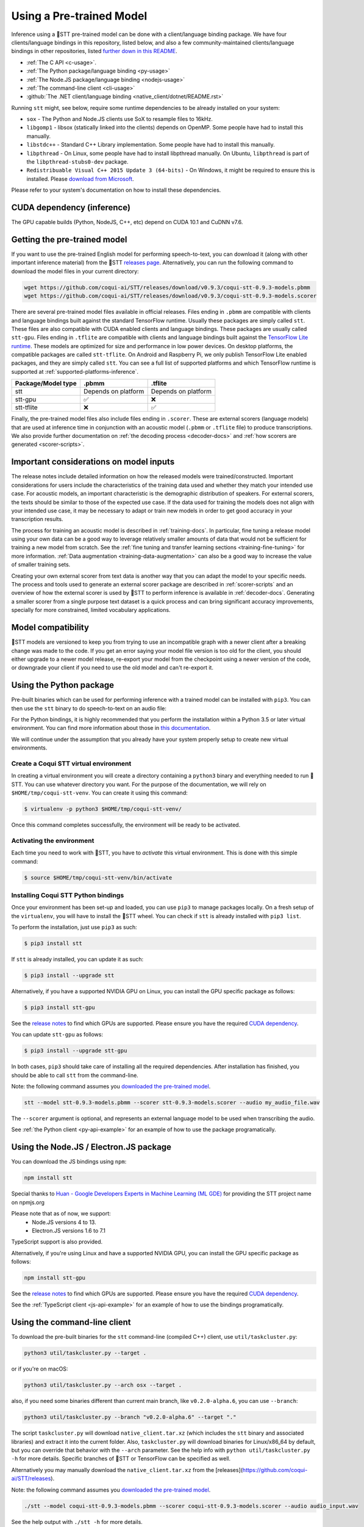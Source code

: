 .. _usage-docs:

Using a Pre-trained Model
=========================

Inference using a 🐸STT pre-trained model can be done with a client/language binding package. We have four clients/language bindings in this repository, listed below, and also a few community-maintained clients/language bindings in other repositories, listed `further down in this README <#third-party-bindings>`_.

* :ref:`The C API <c-usage>`.
* :ref:`The Python package/language binding <py-usage>`
* :ref:`The Node.JS package/language binding <nodejs-usage>`
* :ref:`The command-line client <cli-usage>`
* :github:`The .NET client/language binding <native_client/dotnet/README.rst>`

.. _runtime-deps:

Running ``stt`` might, see below, require some runtime dependencies to be already installed on your system:

* ``sox`` - The Python and Node.JS clients use SoX to resample files to 16kHz.
* ``libgomp1`` - libsox (statically linked into the clients) depends on OpenMP. Some people have had to install this manually.
* ``libstdc++`` - Standard C++ Library implementation. Some people have had to install this manually.
* ``libpthread`` - On Linux, some people have had to install libpthread manually. On Ubuntu, ``libpthread`` is part of the ``libpthread-stubs0-dev`` package.  
* ``Redistribuable Visual C++ 2015 Update 3 (64-bits)`` - On Windows, it might be required to ensure this is installed. Please `download from Microsoft <https://www.microsoft.com/download/details.aspx?id=53587>`_.

Please refer to your system's documentation on how to install these dependencies.

.. _cuda-inference-deps:

CUDA dependency (inference)
^^^^^^^^^^^^^^^^^^^^^^^^^^^

The GPU capable builds (Python, NodeJS, C++, etc) depend on CUDA 10.1 and CuDNN v7.6.

Getting the pre-trained model
^^^^^^^^^^^^^^^^^^^^^^^^^^^^^

If you want to use the pre-trained English model for performing speech-to-text, you can download it (along with other important inference material) from the 🐸STT `releases page <https://github.com/coqui-ai/STT/releases>`_. Alternatively, you can run the following command to download the model files in your current directory:

.. code-block:: bash

   wget https://github.com/coqui-ai/STT/releases/download/v0.9.3/coqui-stt-0.9.3-models.pbmm
   wget https://github.com/coqui-ai/STT/releases/download/v0.9.3/coqui-stt-0.9.3-models.scorer

There are several pre-trained model files available in official releases. Files ending in ``.pbmm`` are compatible with clients and language bindings built against the standard TensorFlow runtime. Usually these packages are simply called ``stt``. These files are also compatible with CUDA enabled clients and language bindings. These packages are usually called ``stt-gpu``. Files ending in ``.tflite`` are compatible with clients and language bindings built against the `TensorFlow Lite runtime <https://www.tensorflow.org/lite/>`_. These models are optimized for size and performance in low power devices. On desktop platforms, the compatible packages are called ``stt-tflite``. On Android and Raspberry Pi, we only publish TensorFlow Lite enabled packages, and they are simply called ``stt``. You can see a full list of supported platforms and which TensorFlow runtime is supported at :ref:`supported-platforms-inference`.

+--------------------+---------------------+---------------------+
| Package/Model type | .pbmm               | .tflite             |
+====================+=====================+=====================+
| stt                | Depends on platform | Depends on platform |
+--------------------+---------------------+---------------------+
| stt-gpu            | ✅                  | ❌                  |
+--------------------+---------------------+---------------------+
| stt-tflite         | ❌                  | ✅                  |
+--------------------+---------------------+---------------------+

Finally, the pre-trained model files also include files ending in ``.scorer``. These are external scorers (language models) that are used at inference time in conjunction with an acoustic model (``.pbmm`` or ``.tflite`` file) to produce transcriptions. We also provide further documentation on :ref:`the decoding process <decoder-docs>` and :ref:`how scorers are generated <scorer-scripts>`.

Important considerations on model inputs
^^^^^^^^^^^^^^^^^^^^^^^^^^^^^^^^^^^^^^^^

The release notes include detailed information on how the released models were trained/constructed. Important considerations for users include the characteristics of the training data used and whether they match your intended use case. For acoustic models, an important characteristic is the demographic distribution of speakers. For external scorers, the texts should be similar to those of the expected use case. If the data used for training the models does not align with your intended use case, it may be necessary to adapt or train new models in order to get good accuracy in your transcription results.

The process for training an acoustic model is described in :ref:`training-docs`. In particular, fine tuning a release model using your own data can be a good way to leverage relatively smaller amounts of data that would not be sufficient for training a new model from scratch. See the :ref:`fine tuning and transfer learning sections <training-fine-tuning>` for more information. :ref:`Data augmentation <training-data-augmentation>` can also be a good way to increase the value of smaller training sets.

Creating your own external scorer from text data is another way that you can adapt the model to your specific needs. The process and tools used to generate an external scorer package are described in :ref:`scorer-scripts` and an overview of how the external scorer is used by 🐸STT to perform inference is available in :ref:`decoder-docs`. Generating a smaller scorer from a single purpose text dataset is a quick process and can bring significant accuracy improvements, specially for more constrained, limited vocabulary applications.

Model compatibility
^^^^^^^^^^^^^^^^^^^

🐸STT models are versioned to keep you from trying to use an incompatible graph with a newer client after a breaking change was made to the code. If you get an error saying your model file version is too old for the client, you should either upgrade to a newer model release, re-export your model from the checkpoint using a newer version of the code, or downgrade your client if you need to use the old model and can't re-export it.

.. _py-usage:

Using the Python package
^^^^^^^^^^^^^^^^^^^^^^^^

Pre-built binaries which can be used for performing inference with a trained model can be installed with ``pip3``. You can then use the ``stt`` binary to do speech-to-text on an audio file:

For the Python bindings, it is highly recommended that you perform the installation within a Python 3.5 or later virtual environment. You can find more information about those in `this documentation <http://docs.python-guide.org/en/latest/dev/virtualenvs/>`_.

We will continue under the assumption that you already have your system properly setup to create new virtual environments.

Create a Coqui STT virtual environment
~~~~~~~~~~~~~~~~~~~~~~~~~~~~~~~~~~~~~~

In creating a virtual environment you will create a directory containing a ``python3`` binary and everything needed to run 🐸STT. You can use whatever directory you want. For the purpose of the documentation, we will rely on ``$HOME/tmp/coqui-stt-venv``. You can create it using this command:

.. code-block::

   $ virtualenv -p python3 $HOME/tmp/coqui-stt-venv/

Once this command completes successfully, the environment will be ready to be activated.

Activating the environment
~~~~~~~~~~~~~~~~~~~~~~~~~~

Each time you need to work with 🐸STT, you have to *activate* this virtual environment. This is done with this simple command:

.. code-block::

   $ source $HOME/tmp/coqui-stt-venv/bin/activate

Installing Coqui STT Python bindings
~~~~~~~~~~~~~~~~~~~~~~~~~~~~~~~~~~~~

Once your environment has been set-up and loaded, you can use ``pip3`` to manage packages locally. On a fresh setup of the ``virtualenv``\ , you will have to install the 🐸STT wheel. You can check if ``stt`` is already installed with ``pip3 list``.

To perform the installation, just use ``pip3`` as such:

.. code-block::

   $ pip3 install stt

If ``stt`` is already installed, you can update it as such:

.. code-block::

   $ pip3 install --upgrade stt

Alternatively, if you have a supported NVIDIA GPU on Linux, you can install the GPU specific package as follows:

.. code-block::

   $ pip3 install stt-gpu

See the `release notes <https://github.com/coqui-ai/STT/releases>`_ to find which GPUs are supported. Please ensure you have the required `CUDA dependency <#cuda-dependency>`_.

You can update ``stt-gpu`` as follows:

.. code-block::

   $ pip3 install --upgrade stt-gpu

In both cases, ``pip3`` should take care of installing all the required dependencies. After installation has finished, you should be able to call ``stt`` from the command-line.

Note: the following command assumes you `downloaded the pre-trained model <#getting-the-pre-trained-model>`_.

.. code-block:: bash

   stt --model stt-0.9.3-models.pbmm --scorer stt-0.9.3-models.scorer --audio my_audio_file.wav

The ``--scorer`` argument is optional, and represents an external language model to be used when transcribing the audio.

See :ref:`the Python client <py-api-example>` for an example of how to use the package programatically.

.. _nodejs-usage:

Using the Node.JS / Electron.JS package
^^^^^^^^^^^^^^^^^^^^^^^^^^^^^^^^^^^^^^^

You can download the JS bindings using ``npm``\ :

.. code-block:: bash

   npm install stt

Special thanks to `Huan - Google Developers Experts in Machine Learning (ML GDE) <https://github.com/huan>`_ for providing the STT project name on npmjs.org

Please note that as of now, we support:
 - Node.JS versions 4 to 13.
 - Electron.JS versions 1.6 to 7.1

TypeScript support is also provided.

Alternatively, if you're using Linux and have a supported NVIDIA GPU, you can install the GPU specific package as follows:

.. code-block:: bash

   npm install stt-gpu

See the `release notes <https://github.com/coqui-ai/STT/releases>`_ to find which GPUs are supported. Please ensure you have the required `CUDA dependency <#cuda-dependency>`_.

See the :ref:`TypeScript client <js-api-example>` for an example of how to use the bindings programatically.

.. _cli-usage:

Using the command-line client
^^^^^^^^^^^^^^^^^^^^^^^^^^^^^

To download the pre-built binaries for the ``stt`` command-line (compiled C++) client, use ``util/taskcluster.py``\ :

.. code-block:: bash

   python3 util/taskcluster.py --target .

or if you're on macOS:

.. code-block:: bash

   python3 util/taskcluster.py --arch osx --target .

also, if you need some binaries different than current main branch, like ``v0.2.0-alpha.6``\ , you can use ``--branch``\ :

.. code-block:: bash

   python3 util/taskcluster.py --branch "v0.2.0-alpha.6" --target "."

The script ``taskcluster.py`` will download ``native_client.tar.xz`` (which includes the ``stt`` binary and associated libraries) and extract it into the current folder. Also, ``taskcluster.py`` will download binaries for Linux/x86_64 by default, but you can override that behavior with the ``--arch`` parameter. See the help info with ``python util/taskcluster.py -h`` for more details. Specific branches of 🐸STT or TensorFlow can be specified as well.

Alternatively you may manually download the ``native_client.tar.xz`` from the [releases](https://github.com/coqui-ai/STT/releases).

Note: the following command assumes you `downloaded the pre-trained model <#getting-the-pre-trained-model>`_.

.. code-block:: bash

   ./stt --model coqui-stt-0.9.3-models.pbmm --scorer coqui-stt-0.9.3-models.scorer --audio audio_input.wav

See the help output with ``./stt -h`` for more details.

Installing bindings from source
^^^^^^^^^^^^^^^^^^^^^^^^^^^^^^^

If pre-built binaries aren't available for your system, you'll need to install them from scratch. Follow the :github:`native client build and installation instructions <native_client/README.rst>`.

Dockerfile for building from source
^^^^^^^^^^^^^^^^^^^^^^^^^^^^^^^^^^^

We provide ``Dockerfile.build`` to automatically build ``libstt.so``, the C++ native client, Python bindings, and KenLM.
You need to generate the Dockerfile from the template using:

.. code-block:: bash

   make Dockerfile.build

If you want to specify a different repository / branch, you can pass ``STT_REPO`` or ``STT_SHA`` parameters:

.. code-block:: bash

   make Dockerfile.build STT_REPO=git://your/fork STT_SHA=origin/your-branch

.. Third party bindings
   ^^^^^^^^^^^^^^^^^^^^

   In addition to the bindings above, third party developers have started to provide bindings to other languages:

   * `Asticode <https://github.com/asticode>`_ provides `Golang <https://golang.org>`_ bindings in its `go-astideepspeech <https://github.com/asticode/go-astideepspeech>`_ repo.
   * `RustAudio <https://github.com/RustAudio>`_ provide a `Rust <https://www.rust-lang.org>`_ binding, the installation and use of which is described in their `deepspeech-rs <https://github.com/RustAudio/deepspeech-rs>`_ repo.
   * `stes <https://github.com/stes>`_ provides preliminary `PKGBUILDs <https://wiki.archlinux.org/index.php/PKGBUILD>`_ to install the client and python bindings on `Arch Linux <https://www.archlinux.org/>`_ in the `arch-deepspeech <https://github.com/stes/arch-deepspeech>`_ repo.
   * `gst-deepspeech <https://github.com/Elleo/gst-deepspeech>`_ provides a `GStreamer <https://gstreamer.freedesktop.org/>`_ plugin which can be used from any language with GStreamer bindings.
   * `thecodrr <https://github.com/thecodrr>`_ provides `Vlang <https://vlang.io>`_ bindings. The installation and use of which is described in their `vspeech <https://github.com/thecodrr/vspeech>`_ repo.
   * `eagledot <https://gitlab.com/eagledot>`_ provides `NIM-lang <https://nim-lang.org/>`_ bindings. The installation and use of which is described in their `nim-deepspeech <https://gitlab.com/eagledot/nim-deepspeech>`_ repo.

